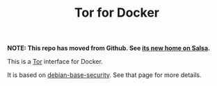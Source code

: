 #+TITLE: Tor for Docker

*NOTE: This repo has moved from Github.  See [[https://salsa.debian.org/jgoerzen/docker-tor][its new home on Salsa]].*

This is a [[https://www.torproject.org/][Tor]] interface for Docker.

It is based on [[https://salsa.debian.org/jgoerzen/docker-debian-base][debian-base-security]].  See that page for more details.
